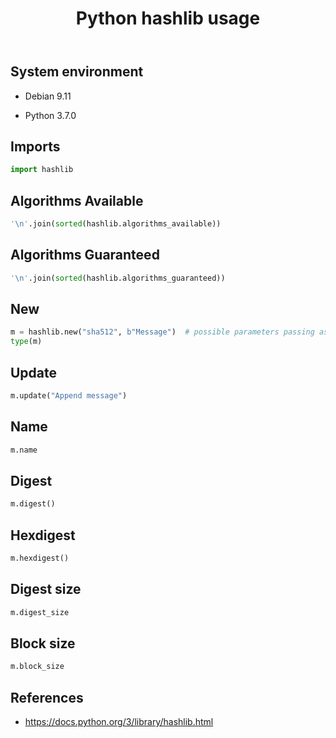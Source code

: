 #+TITLE: Python hashlib usage
#+OPTIONS: ^:nil
#+PROPERTY: header-args:sh :session *shell python-hashlib-usage sh* :results silent raw
#+PROPERTY: header-args:python :session *shell python-hashlib-usage python* :results silent raw

** System environment


- Debian 9.11

- Python 3.7.0

** Imports

#+BEGIN_SRC python
import hashlib
#+END_SRC

** Algorithms Available

#+BEGIN_SRC python :results replace code
'\n'.join(sorted(hashlib.algorithms_available))
#+END_SRC

#+RESULTS:
#+begin_src python
DSA
DSA-SHA
MD4
MD5
MDC2
RIPEMD160
SHA
SHA1
SHA224
SHA256
SHA384
SHA512
blake2b
blake2s
dsaEncryption
dsaWithSHA
ecdsa-with-SHA1
md4
md5
mdc2
ripemd160
sha
sha1
sha224
sha256
sha384
sha3_224
sha3_256
sha3_384
sha3_512
sha512
shake_128
shake_256
whirlpool
#+end_src

** Algorithms Guaranteed

#+BEGIN_SRC python :results replace code
'\n'.join(sorted(hashlib.algorithms_guaranteed))
#+END_SRC

#+RESULTS:
#+begin_src python
blake2b
blake2s
md5
sha1
sha224
sha256
sha384
sha3_224
sha3_256
sha3_384
sha3_512
sha512
shake_128
shake_256
#+end_src

** New

#+BEGIN_SRC python :results replace code
m = hashlib.new("sha512", b"Message")  # possible parameters passing as kwargs
type(m)
#+END_SRC

#+RESULTS:
#+begin_src python
<class '_hashlib.HASH'>
#+end_src

** Update

#+BEGIN_SRC python
m.update("Append message")
#+END_SRC

** Name

#+BEGIN_SRC python :results replace code
m.name
#+END_SRC

#+RESULTS:
#+begin_src python
sha512
#+end_src

** Digest

#+BEGIN_SRC python :results replace code
m.digest()
#+END_SRC

#+RESULTS:
#+begin_src python
b'O\xb4r\xdf\xc4=\xefzF\xadD,X\xacS/\x89\xe0\xc8\xa9o#\xb6r\xf5\xfdcvR\xea\xb1X\xd4\xd5\x89DN\xf7S\n4\xe6bk@\x83\x0bN\x1e\xc56F\x11\xae1\xc5\x99\xbf\xfa\x95\x8e\x8bLN'
#+end_src

** Hexdigest

#+BEGIN_SRC python :results replace code
m.hexdigest()
#+END_SRC

#+RESULTS:
#+begin_src python
4fb472dfc43def7a46ad442c58ac532f89e0c8a96f23b672f5fd637652eab158d4d589444ef7530a34e6626b40830b4e1ec5364611ae31c599bffa958e8b4c4e
#+end_src

** Digest size

#+BEGIN_SRC python :results replace code
m.digest_size
#+END_SRC

#+RESULTS:
#+begin_src python
64
#+end_src

** Block size

#+BEGIN_SRC python :results replace code
m.block_size
#+END_SRC

#+RESULTS:
#+begin_src python
128
#+end_src

** References

- https://docs.python.org/3/library/hashlib.html
